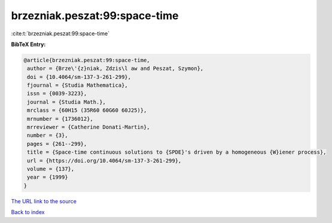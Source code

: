 brzezniak.peszat:99:space-time
==============================

:cite:t:`brzezniak.peszat:99:space-time`

**BibTeX Entry:**

.. code-block:: bibtex

   @article{brzezniak.peszat:99:space-time,
    author = {Brze\'{z}niak, Zdzis\l aw and Peszat, Szymon},
    doi = {10.4064/sm-137-3-261-299},
    fjournal = {Studia Mathematica},
    issn = {0039-3223},
    journal = {Studia Math.},
    mrclass = {60H15 (35R60 60G60 60J25)},
    mrnumber = {1736012},
    mrreviewer = {Catherine Donati-Martin},
    number = {3},
    pages = {261--299},
    title = {Space-time continuous solutions to {SPDE}'s driven by a homogeneous {W}iener process},
    url = {https://doi.org/10.4064/sm-137-3-261-299},
    volume = {137},
    year = {1999}
   }
`The URL link to the source <ttps://doi.org/10.4064/sm-137-3-261-299}>`_


`Back to index <../By-Cite-Keys.html>`_
